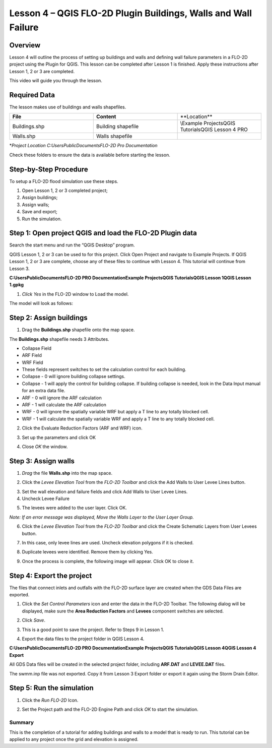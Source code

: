 Lesson 4 – QGIS FLO-2D Plugin Buildings, Walls and Wall Failure
================================================================

.. _overview-5:

Overview
________

Lesson 4 will outline the process of setting up buildings and walls and defining wall failure parameters in a FLO-2D project using the Plugin for QGIS.
This lesson can be completed after Lesson 1 is finished.
Apply these instructions after Lesson 1, 2 or 3 are completed.

This video will guide you through the lesson.

.. youtube:: guHbOgtpAnM

Required Data
_____________

The lesson makes use of buildings and walls shapefiles.

.. list-table::
   :widths: 33 33 33
   :header-rows: 0


   * - **File**
     - **Content**
     - **Location\**

   * - Buildings.shp
     - Building shapefile
     - \\Example Projects\QGIS Tutorials\QGIS Lesson 4 PRO

   * - Walls.shp
     - Walls shapefile
     -


\*\ *Project Location C:\Users\Public\Documents\FLO-2D Pro Documentation*

Check these folders to ensure the data is available before starting the lesson.

.. _step-by-step-procedure-5:

Step-by-Step Procedure
______________________

To setup a FLO-2D flood simulation use these steps.

1. Open Lesson 1, 2 or 3 completed project;

2. Assign buildings;

3. Assign walls;

4. Save and export;

5. Run the simulation.

Step 1: Open project QGIS and load the FLO-2D Plugin data
_________________________________________________________

.. image:: ../img/Workshop/Worksh092.png


Search the start menu and run the “QGIS Desktop” program.

QGIS Lesson 1, 2 or 3 can be used to for this project.
Click Open Project and navigate to Example Projects.
If QGIS Lesson 1, 2 or 3 are complete, choose any of these files to continue with Lesson 4.
This tutorial will continue from Lesson 3.

.. image:: ../img/Workshop/Worksh055.png


**C:\Users\Public\Documents\FLO-2D PRO Documentation\Example Projects\QGIS Tutorials\QGIS Lesson 1\QGIS Lesson 1.gpkg**

1. *Click Yes* in the FLO-2D window to Load the model.

.. image:: ../img/Workshop/Worksh114.png


The model will look as follows:

.. image:: ../img/Workshop/Worksh115.png

Step 2: Assign buildings
________________________

1. Drag the **Buildings.shp** shapefile onto the map space.

.. image:: ../img/Workshop/Worksh116.png

The **Buildings.shp** shapefile needs 3 Attributes.

-  Collapse Field

-  ARF Field

-  WRF Field

-  These fields represent switches to set the calculation control for each building.

-  Collapse - 0 will ignore building collapse settings.

-  Collapse - 1 will apply the control for building collapse.
   If building collapse is needed, look in the Data Input manual for an extra data file.

-  ARF - 0 will ignore the ARF calculation

-  ARF - 1 will calculate the ARF calculation

-  WRF - 0 will ignore the spatially variable WRF but apply a T line to any totally blocked cell.

-  WRF - 1 will calculate the spatially variable WRF and apply a T line to any totally blocked cell.

2. Click the Evaluate Reduction Factors (ARF and WRF) icon.

.. image:: ../img/Workshop/Worksh117.png


3. Set up the parameters and click OK

.. image:: ../img/Workshop/Worksh118.png


4. Close *OK* the window.

.. image:: ../img/Workshop/Worksh119.png


Step 3: Assign walls
____________________

1. *Drag* the file **Walls.shp** into the map space.

.. image:: ../img/Workshop/Worksh120.png


2. Click the *Levee Elevation Tool* from the *FLO-2D Toolbar* and click the Add Walls to User Levee Lines button.

.. image:: ../img/Workshop/Worksh121.png


.. image:: ../img/Workshop/Worksh122.png


3. Set the wall elevation and failure fields and click Add Walls to User Levee Lines.

4. Uncheck Levee Failure

.. image:: ../img/Workshop/Worksh123.png


5. The levees were added to the user layer.
   Click OK.

.. image:: ../img/Workshop/Worksh124.png


*Note: If an error message was displayed, Move the Walls Layer to the User Layer Group.*

6. Click the *Levee Elevation Tool* from the *FLO-2D Toolbar* and click the Create Schematic Layers from User Levees button.

.. image:: ../img/Workshop/Worksh125.png


7. In this case, only levee lines are used.
   Uncheck elevation polygons if it is checked.

.. image:: ../img/Workshop/Worksh126.png


8. Duplicate levees were identified.
   Remove them by clicking Yes.

.. image:: ../img/Workshop/Worksh127.png


9. Once the process is complete, the following image will appear.
   Click OK to close it.

.. image:: ../img/Workshop/Worksh128.png


Step 4: Export the project
__________________________

The files that connect inlets and outfalls with the FLO-2D surface layer are created when the GDS Data Files are exported.

1. Click the *Set Control Parameters* icon and enter the data in the FLO-2D Toolbar.
   The following dialog will be displayed, make sure the **Area Reduction Factors** and **Levees** component switches are selected.

.. image:: ../img/Workshop/Worksh017.png


2. Click *Save*.

.. image:: ../img/Workshop/Worksh129.png


3. This is a good point to save the project.
   Refer to Steps 9 in Lesson
   1.

.. image:: ../img/Workshop/Worksh083.png


4. Export the data files to the project folder in QGIS Lesson 4.

.. image:: ../img/Workshop/Worksh021.png


**C:\Users\Public\Documents\FLO-2D PRO Documentation\Example Projects\QGIS Tutorials\QGIS Lesson 4\QGIS Lesson 4 Export**

.. image:: ../img/Workshop/Worksh163.png

All GDS Data files will be created in the selected project
folder, including **ARF.DAT** and **LEVEE.DAT** files.

The swmm.inp file was not exported.
Copy it from Lesson 3 Export folder or export it again using the Storm Drain Editor.

.. image:: ../img/Workshop/Worksh130.png


Step 5: Run the simulation
__________________________

1. Click the *Run FLO-2D* Icon.

.. image:: ../img/Workshop/Worksh005.png


2. Set the Project path and the FLO-2D Engine Path and click *OK* to start the simulation.

.. image:: ../img/Workshop/Worksh131.png


.. _summary-2:

Summary
-------

This is the completion of a tutorial for adding buildings and walls to a model that is ready to run.
This tutorial can be applied to any project once the grid and elevation is assigned.